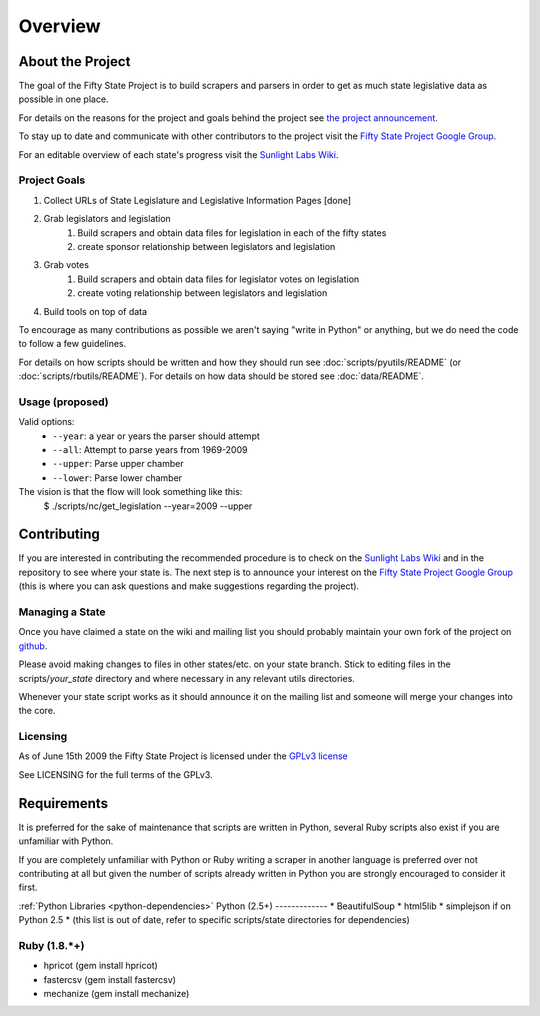 =======================
Overview
=======================

About the Project
=================

The goal of the Fifty State Project is to build scrapers and parsers in order to get as much state 
legislative data as possible in one place.

For details on the reasons for the project and goals behind the project see 
`the project announcement <http://sunlightlabs.com/blog/2009/02/26/fifty-state-project/>`_.

To stay up to date and communicate with other contributors to the project visit the `Fifty State Project Google Group <http://groups.google.com/group/fifty-state-project>`_.

For an editable overview of each state's progress visit the `Sunlight Labs Wiki <http://wiki.sunlightlabs.com/index.php/State_Legislation_Page>`_.

Project Goals
-------------

1. Collect URLs of State Legislature and Legislative Information Pages [done]
2. Grab legislators and legislation
     1. Build scrapers and obtain data files for legislation in each of the fifty states
     2. create sponsor relationship between legislators and legislation 
3. Grab votes
     1. Build scrapers and obtain data files for legislator votes on legislation
     2. create voting relationship between legislators and legislation 
4. Build tools on top of data 

To encourage as many contributions as possible we aren't saying "write in Python" 
or anything, but we do need the code to follow a few guidelines.

For details on how scripts should be written and how they should run see :doc:`scripts/pyutils/README` (or :doc:`scripts/rbutils/README`).
For details on how data should be stored see :doc:`data/README`.

.. _usage:

Usage (proposed)
----------------
Valid options:
 * ``--year``: a year or years the parser should attempt
 * ``--all``: Attempt to parse years from 1969-2009
 * ``--upper``: Parse upper chamber
 * ``--lower``: Parse lower chamber
 
The vision is that the flow will look something like this:
    $  ./scripts/nc/get_legislation --year=2009 --upper


Contributing
============

If you are interested in contributing the recommended procedure is to
check on the `Sunlight Labs Wiki
<http://wiki.sunlightlabs.com/index.php/Fifty_State_Project#Status>`_
and in the repository to see where your state is.  The next step is to
announce your interest on the `Fifty State Project Google Group
<http://groups.google.com/group/fifty-state-project>`_ (this is where
you can ask questions and make suggestions regarding the project).

Managing a State
----------------

Once you have claimed a state on the wiki and mailing list you should probably 
maintain your own fork of the project on `github <http://github.com>`_.

Please avoid making changes to files in other states/etc. on your state branch.
Stick to editing files in the scripts/*your_state* directory and where necessary 
in any relevant utils directories.

Whenever your state script works as it should announce it on the mailing list and 
someone will merge your changes into the core.

.. _licensing:

Licensing
---------

As of June 15th 2009 the Fifty State Project is licensed under the `GPLv3 license <http://www.fsf.org/licensing/licenses/gpl-3.0.html>`_

See LICENSING for the full terms of the GPLv3.

Requirements
============

It is preferred for the sake of maintenance that scripts are written in 
Python, several Ruby scripts also exist if you are unfamiliar with Python.

If you are completely unfamiliar with Python or Ruby writing a scraper in
another language is preferred over not contributing at all but given the
number of scripts already written in Python you are strongly encouraged  to
consider it first.

:ref:`Python Libraries <python-dependencies>`
Python (2.5+)
-------------
* BeautifulSoup
* html5lib
* simplejson if on Python 2.5
* (this list is out of date, refer to specific scripts/state directories for dependencies)

Ruby (1.8.*+)
-------------
* hpricot (gem install hpricot)
* fastercsv (gem install fastercsv)
* mechanize (gem install mechanize)

